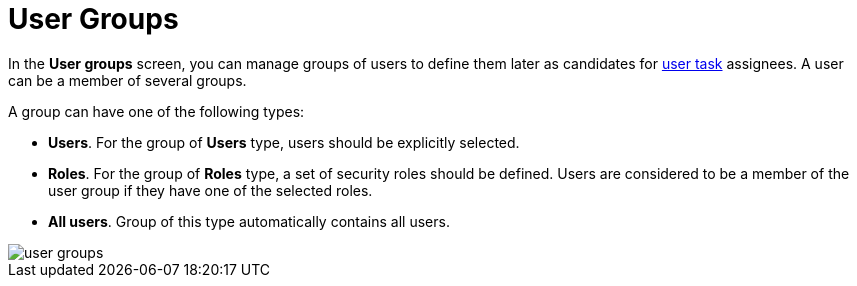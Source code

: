 = User Groups

In the *User groups* screen, you can manage groups of users to define them later as candidates for xref:bpm:user-task.adoc#task-candidate-users-and-groups[user task] assignees. A user can be a member of several groups. 

A group can have one of the following types:

* *Users*. For the group of *Users* type, users should be explicitly selected.
* *Roles*. For the group of *Roles* type, a set of security roles should be defined. Users are considered to be a member of the user group if they have one of the selected roles.
* *All users*. Group of this type automatically contains all users.

image::screens/user-groups.png[align="center"]